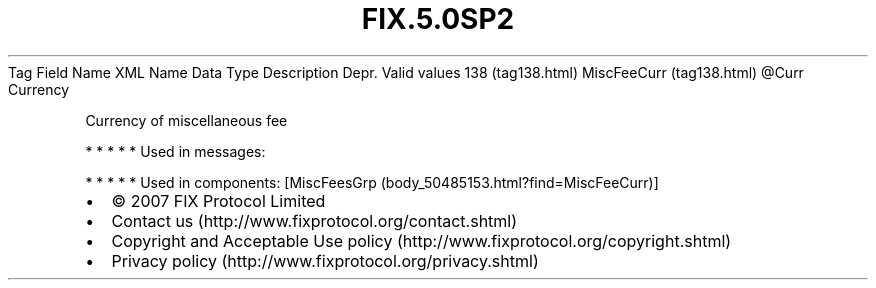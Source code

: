 .TH FIX.5.0SP2 "" "" "Tag #138"
Tag
Field Name
XML Name
Data Type
Description
Depr.
Valid values
138 (tag138.html)
MiscFeeCurr (tag138.html)
\@Curr
Currency
.PP
Currency of miscellaneous fee
.PP
   *   *   *   *   *
Used in messages:
.PP
   *   *   *   *   *
Used in components:
[MiscFeesGrp (body_50485153.html?find=MiscFeeCurr)]

.PD 0
.P
.PD

.PP
.PP
.IP \[bu] 2
© 2007 FIX Protocol Limited
.IP \[bu] 2
Contact us (http://www.fixprotocol.org/contact.shtml)
.IP \[bu] 2
Copyright and Acceptable Use policy (http://www.fixprotocol.org/copyright.shtml)
.IP \[bu] 2
Privacy policy (http://www.fixprotocol.org/privacy.shtml)
